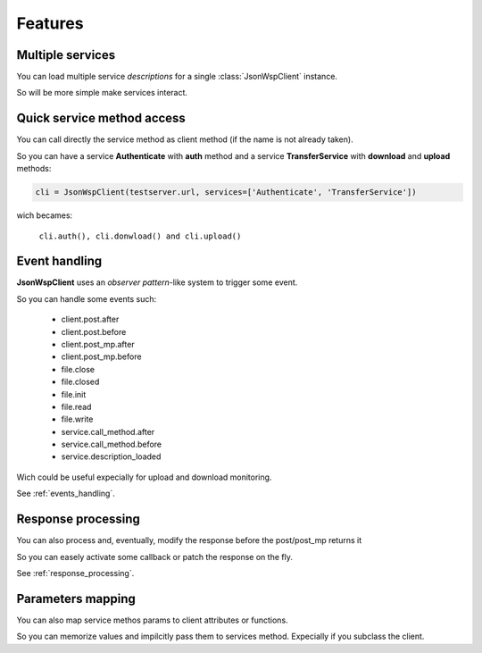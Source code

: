 ========
Features
========

Multiple services
=================
You can load multiple service *descriptions* for a single :class:`JsonWspClient` instance.

So will be more simple make services interact.


Quick service method access
===========================
You can call directly the service method as client method (if the name is not already taken).

So you can have a service **Authenticate** with **auth** method and a service **TransferService**
with **download** and **upload** methods:

.. code-block:: python

    cli = JsonWspClient(testserver.url, services=['Authenticate', 'TransferService'])

wich becames:

    ``cli.auth(), cli.donwload() and cli.upload()``


Event handling
==============
**JsonWspClient** uses an *observer pattern*-like system to trigger some event.

So you can handle some events such:

    - client.post.after
    - client.post.before
    - client.post_mp.after
    - client.post_mp.before
    - file.close
    - file.closed
    - file.init
    - file.read 
    - file.write
    - service.call_method.after
    - service.call_method.before
    - service.description_loaded

Wich could be useful expecially for upload and download monitoring.

See :ref:`events_handling`.

Response processing
===================
You can also process and, eventually, modify the response before the post/post_mp returns it

So you can easely activate some callback or patch the response on the fly.

See :ref:`response_processing`.



Parameters mapping
==================
You can also map service methos params to client attributes or functions.

So you can memorize values and impilcitly pass them to services method. Expecially if you subclass the client. 
